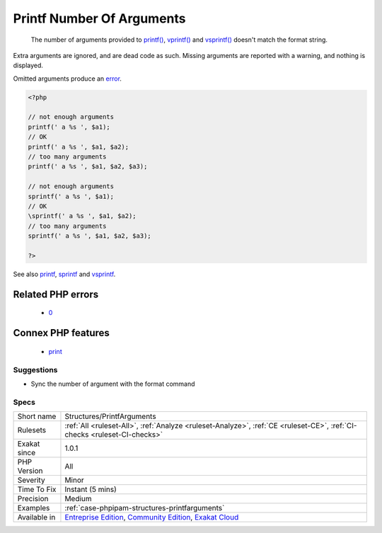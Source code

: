 .. _structures-printfarguments:

.. _printf-number-of-arguments:

Printf Number Of Arguments
++++++++++++++++++++++++++

  The number of arguments provided to `printf() <https://www.php.net/printf>`_, `vprintf() <https://www.php.net/vprintf>`_ and `vsprintf() <https://www.php.net/vsprintf>`_ doesn't match the format string.

Extra arguments are ignored, and are dead code as such. Missing arguments are reported with a warning, and nothing is displayed.

Omitted arguments produce an `error <https://www.php.net/error>`_.

.. code-block:: php
   
   <?php
   
   // not enough arguments 
   printf(' a %s ', $a1); 
   // OK
   printf(' a %s ', $a1, $a2); 
   // too many arguments 
   printf(' a %s ', $a1, $a2, $a3); 
   
   // not enough arguments
   sprintf(' a %s ', $a1); 
   // OK
   \sprintf(' a %s ', $a1, $a2); 
   // too many arguments
   sprintf(' a %s ', $a1, $a2, $a3); 
   
   ?>

See also `printf <https://www.php.net/printf>`_, `sprintf <https://www.php.net/sprintf>`_ and `vsprintf <https://www.php.net/vsprintf>`_.

Related PHP errors 
-------------------

  + `0 <https://php-errors.readthedocs.io/en/latest/messages/printf%28%29%3A+Too+few+arguments.html>`_



Connex PHP features
-------------------

  + `print <https://php-dictionary.readthedocs.io/en/latest/dictionary/print.ini.html>`_


Suggestions
___________

* Sync the number of argument with the format command




Specs
_____

+--------------+-----------------------------------------------------------------------------------------------------------------------------------------------------------------------------------------+
| Short name   | Structures/PrintfArguments                                                                                                                                                              |
+--------------+-----------------------------------------------------------------------------------------------------------------------------------------------------------------------------------------+
| Rulesets     | :ref:`All <ruleset-All>`, :ref:`Analyze <ruleset-Analyze>`, :ref:`CE <ruleset-CE>`, :ref:`CI-checks <ruleset-CI-checks>`                                                                |
+--------------+-----------------------------------------------------------------------------------------------------------------------------------------------------------------------------------------+
| Exakat since | 1.0.1                                                                                                                                                                                   |
+--------------+-----------------------------------------------------------------------------------------------------------------------------------------------------------------------------------------+
| PHP Version  | All                                                                                                                                                                                     |
+--------------+-----------------------------------------------------------------------------------------------------------------------------------------------------------------------------------------+
| Severity     | Minor                                                                                                                                                                                   |
+--------------+-----------------------------------------------------------------------------------------------------------------------------------------------------------------------------------------+
| Time To Fix  | Instant (5 mins)                                                                                                                                                                        |
+--------------+-----------------------------------------------------------------------------------------------------------------------------------------------------------------------------------------+
| Precision    | Medium                                                                                                                                                                                  |
+--------------+-----------------------------------------------------------------------------------------------------------------------------------------------------------------------------------------+
| Examples     | :ref:`case-phpipam-structures-printfarguments`                                                                                                                                          |
+--------------+-----------------------------------------------------------------------------------------------------------------------------------------------------------------------------------------+
| Available in | `Entreprise Edition <https://www.exakat.io/entreprise-edition>`_, `Community Edition <https://www.exakat.io/community-edition>`_, `Exakat Cloud <https://www.exakat.io/exakat-cloud/>`_ |
+--------------+-----------------------------------------------------------------------------------------------------------------------------------------------------------------------------------------+


